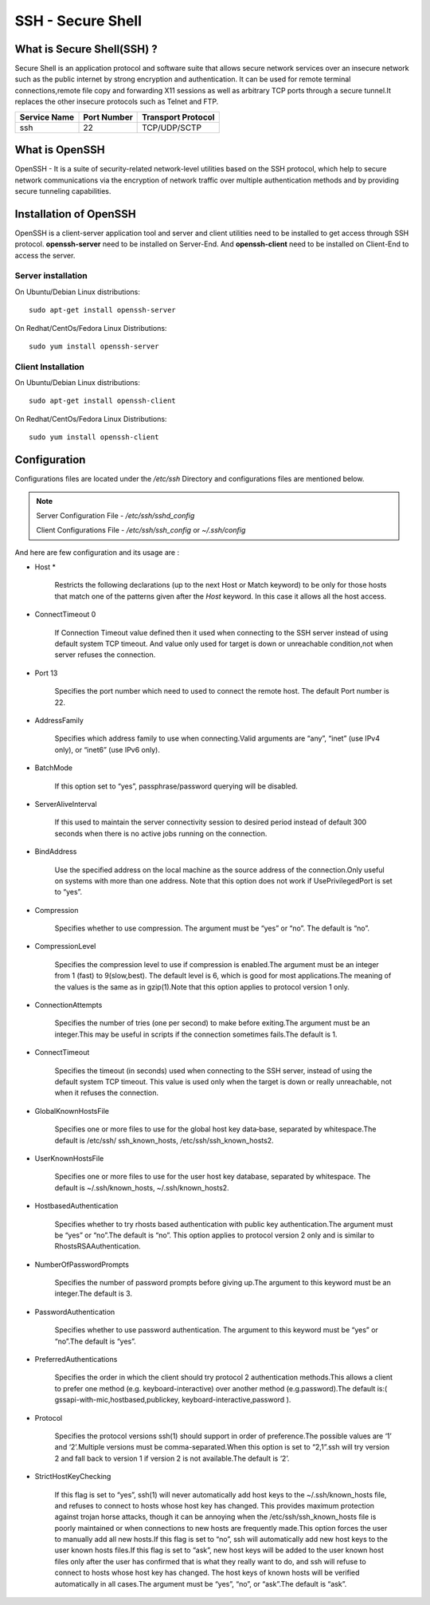==================================
SSH - Secure Shell
==================================

----------------------------------
What is Secure Shell(SSH) ?
----------------------------------
Secure Shell is an application protocol and software suite that allows secure network services over an insecure network such as the 
public internet by strong encryption and authentication. It can be used for remote terminal connections,remote file copy and 
forwarding X11 sessions as well as arbitrary TCP ports through a secure tunnel.It replaces the other insecure protocols such as Telnet 
and FTP.

+--------------+-------------+------------------------+
| Service Name | Port Number |	Transport Protocol    |
+==============+=============+========================+
| ssh          | 22	     | TCP/UDP/SCTP           |
+--------------+-------------+------------------------+

----------------------------------
What is OpenSSH
----------------------------------
OpenSSH - It is a suite of security-related network-level utilities based on the SSH protocol, which help to secure network 
communications via the encryption of network traffic over multiple authentication methods and by providing secure tunneling 
capabilities.

----------------------------------
Installation of OpenSSH
----------------------------------
OpenSSH is a client-server application tool and server and client utilities need to be installed to get access through SSH protocol. 
**openssh-server** need to be installed on Server-End. And **openssh-client** need to be installed on Client-End to access the server.

Server installation
----------------------------------
On Ubuntu/Debian Linux distributions::

 sudo apt-get install openssh-server

On Redhat/CentOs/Fedora Linux Distributions::

 sudo yum install openssh-server

Client Installation
-----------------------------------
On Ubuntu/Debian Linux distributions::

 sudo apt-get install openssh-client

On Redhat/CentOs/Fedora Linux Distributions::

 sudo yum install openssh-client


---------------------------------------------
Configuration
---------------------------------------------
Configurations files are located under the */etc/ssh* Directory and configurations files are mentioned below.
 
.. note ::
 Server Configuration File - */etc/ssh/sshd_config*
 
 Client Configurations File - */etc/ssh/ssh_config* or *~/.ssh/config*

And here are few configuration and its usage are :

- Host *

	Restricts the following declarations (up to the next Host or Match keyword) to be only for those hosts that match one of the
        patterns given after the *Host* keyword. In this case it allows all the host access. 

- ConnectTimeout 0

	If Connection Timeout value defined then it used when connecting to the SSH server instead of using default system TCP timeout.
        And value only used for target is down or unreachable condition,not when server refuses the connection.

- Port 13

	Specifies the port number which need to used to connect the remote host. The default Port number is 22.

- AddressFamily

	Specifies which address family to use when connecting.Valid arguments are “any”, “inet” (use IPv4 only), or “inet6” (use IPv6 
        only).

- BatchMode

	If this option set to “yes”, passphrase/password querying will be disabled.

- ServerAliveInterval

	If this used to maintain the server connectivity session to desired period instead of default 300 seconds when there is no 
        active jobs running on the connection.

- BindAddress

	Use the specified address on the local machine as the source address of the connection.Only useful on systems with more than 
        one address. Note that this option does not work if UsePrivilegedPort is set to “yes”.

- Compression

        Specifies whether to use compression.  The argument must be “yes” or “no”.  The default is “no”.

- CompressionLevel

        Specifies the compression level to use if compression is enabled.The argument must be an integer from 1 (fast) to 9(slow,best).
        The default level is 6, which is good for most applications.The meaning of the values is the same as in gzip(1).Note that this 
        option applies to protocol version 1 only.

- ConnectionAttempts

	Specifies the number of tries (one per second) to make before exiting.The argument must be an integer.This may be useful in 
        scripts if the connection sometimes fails.The default is 1.

- ConnectTimeout

        Specifies the timeout (in seconds) used when connecting to the SSH server, instead of using the default system TCP timeout.
        This value is used only when the target is down or really unreachable, not when it refuses the connection.

- GlobalKnownHostsFile

        Specifies one or more files to use for the global host key data‐base, separated by whitespace.The default is /etc/ssh/
        ssh_known_hosts, /etc/ssh/ssh_known_hosts2.

- UserKnownHostsFile

        Specifies one or more files to use for the user host key database, separated by whitespace. The default is ~/.ssh/known_hosts, 
        ~/.ssh/known_hosts2.

- HostbasedAuthentication

        Specifies whether to try rhosts based authentication with public key authentication.The argument must be “yes” or “no”.The 
        default is “no”.  This option applies to protocol version 2 only and is similar to RhostsRSAAuthentication.

- NumberOfPasswordPrompts

        Specifies the number of password prompts before giving up.The argument to this keyword must be an integer.The default is 3.

- PasswordAuthentication

        Specifies whether to use password authentication. The argument to this keyword must be “yes” or “no”.The default is “yes”.

- PreferredAuthentications

        Specifies the order in which the client should try protocol 2 authentication methods.This allows a client to prefer one   
        method (e.g. keyboard-interactive) over another method (e.g.password).The default is:( gssapi-with-mic,hostbased,publickey,
        keyboard-interactive,password ).

- Protocol

        Specifies the protocol versions ssh(1) should support in order of preference.The possible values are ‘1’ and ‘2’.Multiple 
        versions must be comma-separated.When this option is set to “2,1”.ssh will try version 2 and fall back to version 1 if version 
        2 is not available.The default is ‘2’.

- StrictHostKeyChecking

        If this flag is set to “yes”, ssh(1) will never automatically add host keys to the ~/.ssh/known_hosts file, and refuses to 
        connect to hosts whose host key has changed.  This provides maximum protection against trojan horse attacks, though it can be 
        annoying when the /etc/ssh/ssh_known_hosts file is poorly maintained or when connections to new hosts are frequently made.This 
        option forces the user to manually add all new hosts.If this flag is set to “no”, ssh will automatically add new host keys to 
        the user known hosts files.If this flag is set to “ask”, new host keys will be added to the user known host files only after 
        the user has confirmed that is what they really want to do, and ssh will refuse to connect to hosts whose host key has changed.
        The host keys of known hosts will be verified automatically in all cases.The argument must be “yes”, “no”, or “ask”.The 
        default is “ask”.
